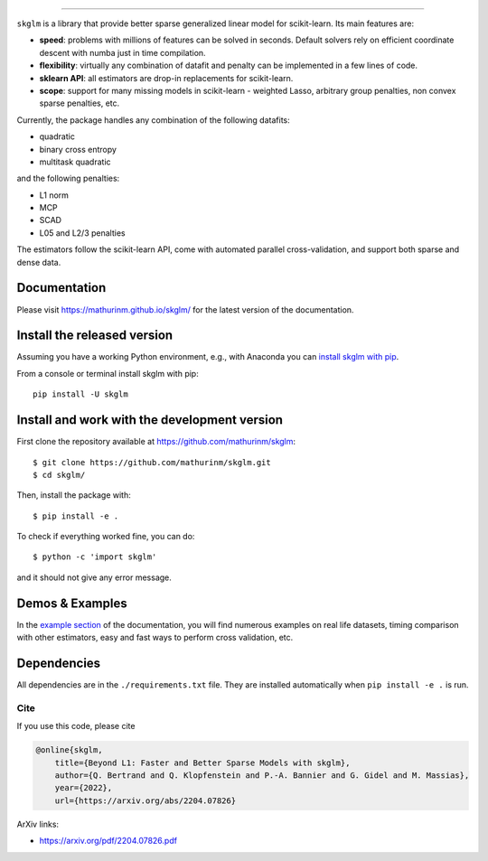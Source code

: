 =====

|image0| |image1|


``skglm`` is a library that provide better sparse generalized linear model for scikit-learn.
Its main features are:

- **speed**: problems with millions of features can be solved in seconds. Default solvers rely on efficient coordinate descent with numba just in time compilation.
- **flexibility**: virtually any combination of datafit and penalty can be implemented in a few lines of code.
- **sklearn API**: all estimators are drop-in replacements for scikit-learn.
- **scope**: support for many missing models in scikit-learn - weighted Lasso, arbitrary group penalties, non convex sparse penalties, etc.


Currently, the package handles any combination of the following datafits:

- quadratic
- binary cross entropy
- multitask quadratic

and the following penalties:

- L1 norm
- MCP
- SCAD
- L05 and L2/3 penalties


The estimators follow the scikit-learn API, come with automated parallel cross-validation, and support both sparse and dense data.

.. with optionally feature centering, normalization, and unpenalized intercept fitting.

Documentation
=============

Please visit https://mathurinm.github.io/skglm/ for the latest version
of the documentation.

Install the released version
============================

Assuming you have a working Python environment, e.g., with Anaconda you
can `install skglm with pip <https://pypi.python.org/pypi/skglm/>`__.

From a console or terminal install skglm with pip:

::

    pip install -U skglm

Install and work with the development version
=============================================

First clone the repository available at https://github.com/mathurinm/skglm::

    $ git clone https://github.com/mathurinm/skglm.git
    $ cd skglm/

Then, install the package with::

    $ pip install -e .

To check if everything worked fine, you can do::

    $ python -c 'import skglm'

and it should not give any error message.



Demos & Examples
================

In the `example section <https://mathurinm.github.io/skglm/auto_examples/index.html>`__ of the documentation,
you will find numerous examples on real life datasets,
timing comparison with other estimators, easy and fast ways to perform cross validation, etc.


Dependencies
============

All dependencies are in the ``./requirements.txt`` file.
They are installed automatically when ``pip install -e .`` is run.

Cite
----

If you use this code, please cite

.. code-block:: none

    @online{skglm,
        title={Beyond L1: Faster and Better Sparse Models with skglm},
        author={Q. Bertrand and Q. Klopfenstein and P.-A. Bannier and G. Gidel and M. Massias},
        year={2022},
        url={https://arxiv.org/abs/2204.07826}




ArXiv links:

- https://arxiv.org/pdf/2204.07826.pdf

.. |image0| image:: https://github.com/mathurinm/skglm/workflows/build/badge.svg
   :target: https://github.com/mathurinm/skglm/actions?query=workflow%3Abuild
.. |image1| image:: https://codecov.io/gh/mathurinm/skglm/branch/main/graphs/badge.svg?branch=main
   :target: https://codecov.io/gh/mathurinm/skglm
